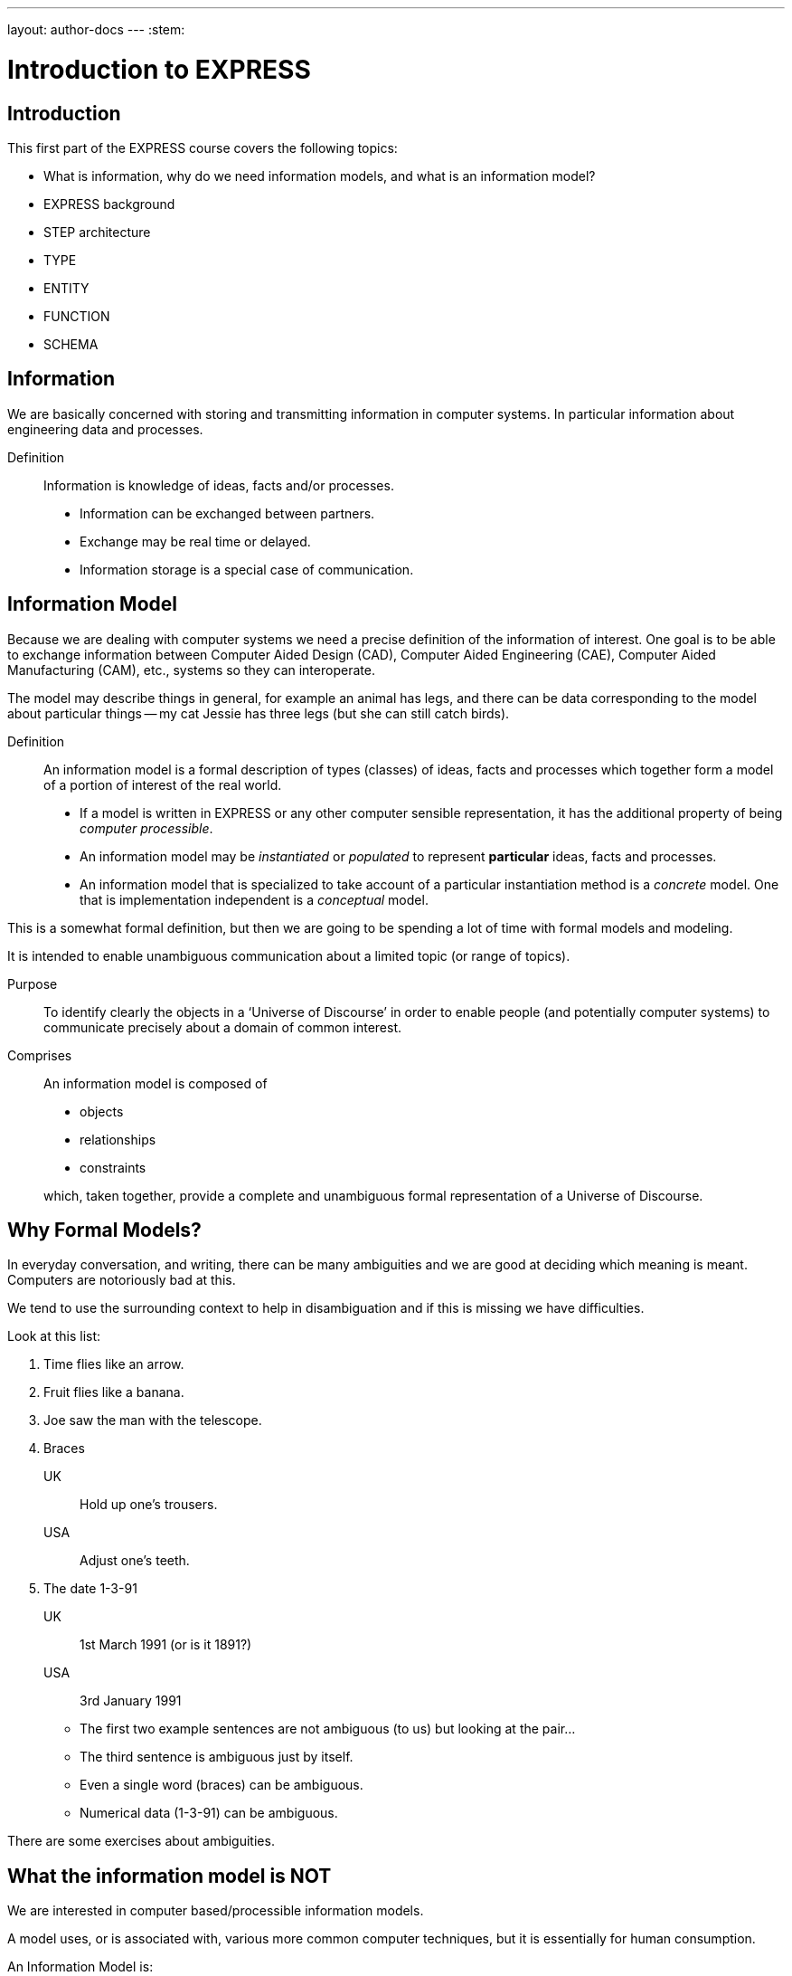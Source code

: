 ---
layout: author-docs
---
:stem:

= Introduction to EXPRESS

== Introduction

This first part of the EXPRESS course covers the following topics:

* What is information, why do we need information models, and
what is an information model?
* EXPRESS background
* STEP architecture
* TYPE
* ENTITY
* FUNCTION
* SCHEMA

== Information

We are basically concerned with storing and transmitting information
in computer systems. In particular information about engineering
data and processes.

Definition:: Information is knowledge of ideas, facts and/or processes.
+
--
* Information can be exchanged between partners.
* Exchange may be real time or delayed.
* Information storage is a special case of communication.
--


== Information Model

Because we are dealing with computer systems we need a precise
definition of the information of interest. One goal is to be able to
exchange information between Computer Aided Design (CAD), Computer Aided
Engineering (CAE), Computer Aided Manufacturing (CAM), etc., systems
so they can interoperate.

The model may describe things in general, for example an animal has
legs, and there can be data corresponding to the model about particular
things -- my cat Jessie has three legs (but she can still catch birds).


Definition:: An information model is a formal description of types
(classes) of ideas, facts and processes which together form a model of a
portion of interest of the real world.
+
--
* If a model is written in EXPRESS or any other computer sensible
representation, it has the additional property of being
_computer processible_.
* An information model may be _instantiated_ or _populated_ to
represent *particular* ideas, facts and processes.
* An information model that is specialized to take account of a particular
instantiation method is a _concrete_ model. One that is implementation
independent is a _conceptual_ model.
--

This is a somewhat formal definition, but then we are going to
be spending a lot of time with formal models and modeling.

It is intended to enable unambiguous communication about a limited
topic (or range of topics).

Purpose:: To identify clearly the objects in a '`Universe of Discourse`'
in order to enable people (and potentially computer systems) to communicate
precisely about a domain of common interest.

Comprises:: An information model is composed of
+
--
* objects
* relationships
* constraints

which, taken together, provide a complete and unambiguous formal
representation of a Universe of Discourse.
--

== Why Formal Models?

In everyday conversation, and writing, there can be many ambiguities
and we are good at deciding which meaning is meant. Computers are
notoriously bad at this.

We tend to use the surrounding context to help in disambiguation
and if this is missing we have difficulties.

Look at this list:

. Time flies like an arrow.
. Fruit flies like a banana.
. Joe saw the man with the telescope.
. Braces
+
--
UK:: Hold up one's trousers.
USA:: Adjust one's teeth.
--
. The date 1-3-91
+
--
UK:: 1st March 1991 (or is it 1891?)
USA:: 3rd January 1991
--

* The first two example sentences are not ambiguous (to us) but
looking at the pair...
* The third sentence is ambiguous just by itself.
* Even a single word (braces) can be ambiguous.
* Numerical data (1-3-91) can be ambiguous.

There are some exercises about ambiguities.


== What the information model is NOT

We are interested in computer based/processible information models.

A model uses, or is associated with, various more common computer
techniques, but it is essentially for human consumption.

An Information Model is:

* NOT a database definition (even though terms such as _schema_ are
common.
* NOT a data structure definition (even though data instances of the model
could be structured)
* NOT a program (even though procedural code and algorithms may be in
the model)

A populated instance of an IM may be maintained using DB or similar
technologies. IM constraints are often implemented via programatic code.




== IM Description Methods

Historically, formal information models have been specified using
either a written (lexical) language or using a graphical (drawings)
language.

The graphic constructs are usually boxes and lines connecting the boxes,
together with some annotations on the diagram.

A graphical model can easily be the size of a wall, which might cause
difficulties if you ant to put one in a report.




== IM Description Methods

An Information Model may be described:

Textually:: using a formally defined lexical language. Examples include
EXPRESS, IISyCL (Integrated Information Systems Constraint Language), VDM
(Vienna Development Method), etc.
Graphically:: using an iconic or diagramatic language such as EXPRESS-G,
IDEF1X, OMT, UML, etc.


NOTE: Supplementing textual models with diagrams can help the reader's
understanding. Graphical models nearly always require supplemental text for
completeness.




== EXPRESS Development

EXPRESS has been used, one way or another, for 20 years
or so.

The requirement was for use in specifying industry and international
standards.

Other modeling techniques were reviewed but did not have the power
that was felt to be needed, in particular constraint specifications.
Also the languages were basically graphical although there were some
proprietry lexical adjuncts.




== EXPRESS Development

EXPRESS developed as an information modeling language to meet the needs
of product data exchange model definition.


* First version, called DSL, developed under the USAF funded PDDI
program (early '80s).
* PDES reviewed NIAM and IDEF1X. Neither had the power needed.
* PDES started extending EXPRESS.
* STEP mandated all '`Normative`' models to be in EXPRESS.
* Language still evolving.




== REVIEWS

EXPRESS has been formally approved as an International Standard,
specifically:

ISO 10303-11 _Industrial automation systems and integration --
Product data representation and exchange --
Part 11: Description method: The EXPRESS language
reference manual_

The first edition was formally approved and published in 1994.

The second edition should be published during 2004.




== REVIEWS

The language is subject to ongoing review within STEP and by other users.
Also international public review as part of ISO standardization:

Early 1989:: ISO Draft Proposal ballot
Mid 1991:: ISO Committee Draft ballot
Oct 1991:: Ballot successful -- Draft International Standard status.
Mid 1993:: Approved for registration as an International Standard
(ISO 10303 Part 11).
End 1994:: Published as International Standard ISO 10303-11:1994.
End 2003:: Edition 2 approved as an International Standard.




== Language Comparison

Most modeling anguages are graphical, which is inherently limiting.

For data modeling most languages are targeted towards Relational Databases.
Examples include IDEF1X, Shlaer-Mellor, Extended Entity-Relation.

UML is for modeling an Object Oriented program. EXPRESS is for modeling
data and naturally moved to an OO perspective (it was developed by practising
engineers as user, not by computer scientists).




.LANGUAGE COMPARISON
[cols="^a,^a,^a",options="unnumbered"]
|===
| Characteristic | Others     | EXPRESS
3+| Modeling
| Form           | Graphics   | Programmatic
| Flavor         | Relational | OO
| Objects        |  X         | X
| Relationships  |  X         | X
| Attributes     |  X         | X
| Derived Atts.  |            | X
| Domain         | Entity     | Entity + Type
| Sequencing     |            | X
| Cardinalities  | Limited    | Any
3+| Constraints
| Domain         | Limited    | Any
| Roles          | Limited    | Any
| Categorization | Limited    | Broad
3+| Miscellaneous
| Multi-page     | Some       | X
| Algorithms     |            | X
| Scoping        |            | X
|===





== Graphical Models

Very good for group work -- sketch on blackboard, but soon run
out of space on the board. I have seen complete models that can
take up a whole wall even with small print.

It's difficult to check a model except by eyeballing it. It's been
a general experience over several decades of going from flowcharts to
program code that many details get missed.

It is difficult to formally specify a graphical language.




== Graphical Models

* Excellent for group explanations and work.
* Easy to follow (but can take a lot of wall space).
* Model development may be superficial (it looks right).
* Some drawing tools may exist, or can use CAD system.
* Effectively, not computer processible (What You See Is All You've Got).




== Textual Models

Text languages for modeling can be formally defined, both syntax and much
of the semantics. This means that they can be made computer processible and so
can be automatically checked for correctness (syntax) and completeness.

They can represent a variety of modeling approaches, from mathematical
or logical schemes to things more readily understood.

They can include a programming language so constraints can be expressed
in terms of a process as well as in terms of rules and regulations.

They provide opportunities for models to be manipulated, for example
automatically developing test cases or checking that data conforms to the
model.



== Textual Models

* Good formal definition or mathematical support.
* May be non-intuitive (e.g logic based methods).
* Complex constraints and rules.
* Computer processible.
* Syntax and semantic checking.
* Potential for automatic implementation (for model simulation and test).




== EXPRESS is

NIAM and IDEF1X are both graphical languages for modeling Relational
databases.

EXPRESS started as a single lexical language but has since expanded
into a family of languages.

It was developed by a small group (about 4 at any given time) for
modeling the kinds of information used in engineering. CAD models, Blueprints,
Mechanisms, Engineering sign-off, and so on.

There were releases every quarter to a user group of about 50, who were full
of their own suggestions and merrily changed the language in between times.
In the first years there were no compilers (the language was changing too
rapidly) so there were no technical constraints -- every use of the language
was perfect, no bugs, no complaints!

One of the strengths of EXPRESS is that it much of it was developed by the
end users. That is also probaly its major weakness as its initial coherence
sank under the weight.




== EXPRESS is:

* A language family for representing an information model.
* Computer processible.
* Under development since early '80s.
* Superset of NIAM and IDEF1X representation capabilities.
* Exhibits an object oriented flavor.
* Been an ISO standard since 1994 (2nd Edition 2004)
* Has several aspects (subsets)




== EXPRESS Aspects

The principal elements of EXPRESS are for representing things
and the relationships between things (and as far as EXPRESS is concerned,
a relationship is a thing). Groups of strongly related things can be
collected together.

It includes a Pascal-like programming language for specifying complex
constraints.

It is a conceptual moeling language, so puts no restrictions on the
number of characters in a name, and arithmetic is infinitely precise.

There is a graphical form called EXPRESS-G which is a subset of the lexical
language.

Another member of the family EXPRESS-I is a lexical language for displaying
data that correspond to the concepts in EXPRESS.

Much more recently the third lexical language EXPRESS-X has been developed
in which you can specify desired changes to an EXPRESS model and then have
them performed; transformations principally consist of splitting or merging
things and their relationships.




== EXPRESS Aspects

* Textual language.
* Modeling of things and relationships (implementation independent).
* Algorithms for arbitrary constraint specifications.
* Modeling of implementation dependent data structures.
* Graphical form as a subset of textual form (EXPRESS-G).
* An '`instantiation`' format (EXPRESS-I).
* Transformation specification (EXPRESS-X).




== EXPRESS Usage

EXPRESS is widely used in the Standards community for formal definition
of data-related concepts.




== EXPRESS Usage

* Definition of the STEP models (200+ people from 20+ countries)
* Reverse engineering of a DBMS system
* Software Specification Document for a CAD geometry processor
* Electronic standards (VHDL, EDIF, CFI etc)
* Many European ESPRIT projects
* Data Definition Language for OO Database
* Geological modeling
* Genome modeling

Other uses are possible, such as using EXPRESS to define the syntax,
grammer, and semantics of the EXPRESS language.




== STEP History

The story starts in the mid 1970's with a small group trying to develop
an ANSI standard for geometry data. At the end of the 70's McAuto (part
of McDonnel Douglas) got a contract from CAM-I (Computer Aided Manufacturing
-- International) to develop a standard for data exchange between solid
modeling systems; the result was not well received.

Just after this Boeing (Walt Braithwaite), GE (Phil Kennicott) and
the then National Bureau of Standards (Roger Nagel) produced IGES --
Initial Graphics Exchange Specification for data exchange between CAD
(Computer Aided Drawing) systems. This was reluctantly implemented by the
major CAD vendors and rapidly became the ANSI Y14.6M standard (the last
section of which was the McAuto work). Then came a proliferation of standards.

As IGES was not written in France the French published their SET standard.
CAM-I still wanted a solid model data exchange mechanism and came up with
the XBF (Experimental Boundary File), an extension of IGES, which itself
was going through several
expansions. The Germans produced VDAFS specifically for sculptured surfaces
as used for car bodies. The XBF work moved under the IGES umbrella and became
ESP (Experimental Solids Proposal).

The USAF gave McDonnell Douglas a 2 part contract to (a) for a small
amount of money determine if IGES met USAF (and industry) requiremnts
and if the did not (b) for a large amount of money develop something that did.
Unsurprisingly they determined that IGES was unsuitable and so came up with
the PDDI standard. There was also yet another effort going on in Europe
called the CAD*I project funded under the ESPRIT program.

IGES was experiencing growing pains and it seemed sensible to make a fresh
start. Boeing (Kal Brauner and Dave Briggs) proposed PDES -- Product Data
Exchange Standard based on the best work from the US. In particular they
strongly urged that it should have a formal basis.

Somehow the international community got together and demanded just one
standard -- STEP, Standard for the Exchange of Product Model Data, to be
based on the technical work from the PDES group.

After a while some countries got upset as they felt that it had become a
US standard (even though most participants were non-US). This dilemma was
eventually resolved by changing PDES to be -- Product Data Exchange using
STEP (which some then called Standard for Exchange using PDES).




[%unnumbered]
image::../images/01-pstphist.svg[]




== STEP Documents

The STEP standard, ISO 10303, is really a suite of cooperating standards
each member of which is a _Part_ of ISO 10303.

The Parts are grouped into _series_.

* Parts in the range 11-19 form the _Description Methods_ series,
which include the EXPRESS family.
* Parts in the range 21-29 form the _Implemantation Methods_ series
defining how to exchange data that corresponds to an EXPRESS model.
* Parts in the range 31-39 form the _Conformance and Testing_ series
defining how to test STEP implementations.
* Parts in the range 41-99 form the _Resources_ series which define
an integrated set of application independent EXPRESS information models
for product descriptions.
* Parts in the range 201+ form the _Application Protocol_ (AP) series
which specify application dependent information models for the purposes
of data exchange.




image::../images/01-pstpover.svg[]




== STEP Architecture

The STEP architecture is centered around the Integrated Resource
Models (IRs), which are defined using EXPRESS.

An Application Protocol (AP) is a subset of the IRs. It includes an EXPRESS
model mapped from the EXPRESS models in the IRs.

The implementation methods, called Level 1, Level 2, and so on, are exchange
mechanisms for data that corresponds to an EXPRESS model. They essentially
consist of a mapping from EXPRESS to a data representation.

As far as a typical end user is concerned, the IRs are invisible and there
are APs and exchange levels.




[%unnumbered]
.STEP ARCHITECTURE
image::../images/01-pstparch.svg[]




== Level 1 Exchange

Level 1 data exchange is file-based. Get your CAD system to create a
STEP data file then archive it and/or send it to someone else (to read into
their CAD system).


[%unnumbered]
.Level 1 Exchange
image::../images/01-plevel1.svg[]




== Level 2 Exchange

Level 2 data exchange is memory-based. Get your CAD system to create a
(temporary) STEP database which you can then query and change. The data
can be written to a file for Level 1 use. At the end of the session
the STEP database is no longer available.




[%unnumbered]
.Level 2 Exchange
image::../images/01-plevel2.svg[]




== Level 3 Exchange

Level 3 data exchange is database-based. The STEP data is maintained
in a (permanent) shared database. STEP level 1 files can be written and read
by the database.




[%unnumbered]
.LEVEL 3 EXCHANGE
image::../images/01-plevel3.svg[]




== Procedural Exchange

This allows not only data, but also commands (and their results)
to be passed into and out of a CAX program in a standardised manner.

For example, instead of inserting the data representing, say, a block with
a hole in it, tell the system to create a block, put a hole in it, and then
perhaps move it to another position. The end result in terms of data values
can be the same but the route is very different.




[%unnumbered]
.Procedural Exchange
image::../images/01-pfilproc.svg[]




== Level 4 Exchange

This was the vision when STEP started -- intelligent knowledgebases as
an exchange mechanism.

The vision has faded.

The majority of STEP implementations are Level 1 (file exchange).
Internally, though, they are implemented using a Level 2 or 3 architecture.




[%unnumbered]
.LEVEL 4 EXCHANGE
image::../images/01-plevel4.svg[]




== EXPRESS Primitives

These, plus literals, are the fundamental '`things`' of the EXPRESS language.

* Numbers, etc., are the most elementary
* Schema, etc., are the most complex
* Aggregations are collections of things
* The procedural language is an imperitive programming language.

These are later described in detail.




== EXPRESS Primitives

* Number, Integer, Real, Binary, String, Boolean (T/F), Logical (T/F/U)
* Schema, Entity, Rule, Function, Procedure, Type (Defined, Select,
Enumeration)
* Aggregations -- Array, Set, List, Bag
* Pascal-like procedural language




== Simple Types

* NUMBER is any kind of number with any value.
* REAL is a decimal kind of NUMBER.
* INTEGER is an integer kind of NUMBER and is a kind of REAL number.

The numbers have infinite precision and can be as large or small
as you like.

The procedural language lets you perform operations on NUMBERs.




== Simple Types

* `n : NUMBER` which has '`subtypes`'
** `i : INTEGER`
** `r : REAL`

These types may be given a '`precision`'. E.g `REAL(6)`

Various operations such as stem:[+, -, //, ">="], etc. may be
applied to these types.




== Simple Types (cont)

EXPRESS provides for both 2- and 3-valued logical statements and
epressions.

The procedural language lets you perform operations on logicals.




== Simple Types (cont)

* `l : LOGICAL` has values `FALSE`, `UNKNOWN`, and
`TRUE`, with +
`FALSE < UNKNOWN < TRUE`.
* `b : BOOLEAN` is a '`subtype`' of `LOGICAL` having values of
`FALSE` and `TRUE` only.

Comparisons on Booleans and Logicals can be performed
(e.g stem:[=, <, "<=", "<>"], etc.)

Other operations include `NOT`, `AND`, `OR`, `XOR`.




== Simple Types (cont)

A STRING is any sequence of any number of characters. A BINARY
is a specialisation of a STRING as it is limited to the digits 0 and 1.

The procedural language lets you perform operations (concatenation,
subsetting and comparison) on strings.




== Simple Types (cont)

* `s : STRING` - a sequence of characters
* `bin : BINARY` - a sequence of bits (0s and 1s)

These may be dynamic or fixed with a maximum size. For example +
`STRING(6) FIXED`.

These types may be concatenated and compared, and subsets addressed via
indexing. For example

[source%unnumbered]
----
s1 : STRING := 's';
s2 : STRING := 'its';
.....
s1 := s1 + s2;
IF s1[2:3] = 'it' THEN ...
----




== Aggregations

Aggregations are collections of things. A collection may be ordered or
unordered, and fixed or expandible in size, and with or without duplicates.




== Aggregations

General form is `AGGR [L:H] OF ...` where L and H are the Low and High
bounds respectively (stem:[H >= L]), and containing N elements. Bags, Lists and
Sets may have an indefinite high bound denoted by '`?`' character.

ARRAY:: Ordered collection of elements. stem:[N = (H-L+1)].
BAG:: Unordered collection with possibly duplicate elements.
stem:[L <= N <= H " where " L >= 0].
LIST:: Ordered collection with possibly duplicate elements.
stem:[L <= N <= H " where " L >= 0].
SET:: Unordered collection with no duplicate elements.
stem:[L <= N <= H " where " L >= 0].
+
NOTE: `LIST [L:H] OF UNIQUE ...` is used for an ordered collection
with no duplicates.




== Types

A TYPE is a user-defined extension to the EXPRESS-defined simple types
and aggregations. Every TYPE has a name chosen by the user.




== Types

User defined extensions to the simple types and aggregations.

Defined:: A '`renaming`' of a simple type or aggregation. +
`TYPE volume = REAL; END_TYPE;`
Select:: A selection among some types. +
`TYPE choose = SELECT(a,b,c); END_TYPE;`
Enumeration:: An ordered set of values represented by names. +
`TYPE enum = ENUMERATION OF (up, down);` +
`END_TYPE;`




== TYPE Examples

stem:[tt "things"] illustrates an aggegration of an aggregation.

stem:[tt "gender"] is an ENUMERATION because the possiblities (except for some
pathological cases) are known.

stem:[tt "hair_type"] is not a particularly good example, but it does imply
a limited scope for the model.

stem:[tt "choose_thing"] is a selection between two alternatives.




== TYPE Examples

[source%unnumbered]
----
TYPE things = SET [1:?] OF
              LIST [1:?] OF thing;
END_TYPE;

TYPE date = ARRAY [1:3] OF INTEGER;
END_TYPE;

TYPE gender = ENUMERATION OF
              (male, female);
END_TYPE;

TYPE hair_type = ENUMERATION OF
                 (blonde, black, bald);
END_TYPE;

TYPE choose_thing = SELECT
                    (thing1, thing2);
END_TYPE;
----




== ENTITY

An ENTITY is a user defined object, representing some thing. It has
various components which will be described. Every ENTITY has a user-defined
name.




== ENTITY

An entity represents an object of interest in the model of the Universe
of Discourse.

The characteristics (properties) of an entity are defined in terms of data
(attributes) and behaviour (constraints).

An entity may '`inherit`' properties from another entity.




== ENTITY Attributes

An attribute is some kind of data element that helps characterize the ENTITY.
An attribute consists of a user-defined name and a specification of the
kind of data.

The kind of data may be a (collection of) simple types, TYPEs or ENTITYs.




== ENTITY Attributes

Attributes are either _explicit_ or _derived_.

[source%unnumbered]
----
ENTITY circle;
  center : point;
  radius : length;
DERIVE
  perimeter : length := 2.0*PI*radius;
END_ENTITY;

TYPE length = REAL; END_TYPE;
----

The data for calculating a derived attribute must be accessible from
the entity.




== ENTITY Constraints

Constraints limit the kind and/or values of the attributes' data.

*UNIQUE* In this case no two circles can have the same center AND radius.

*WHERE* rules are logical expressions. In this case
the radius must be positive length.




== ENTITY Constraints

Attribute values within entity instances may be constrained by either
uniqueness requirements or by domain rules (WHERE clauses). These apply to
_every_ instance of the entity.

[source%unnumbered]
----
ENTITY circle;
  center : point;
  radius : length;
UNIQUE
  un1 : center, radius;
WHERE
  pos_rad : radius > 0.0;
END_ENTITY;
----

A WHERE (domain) rule fails if it evaluates to `FALSE`.




== Example ENTITY

The attributes are those things of interest about a person.

Not everyone has a nickname.

Not everyone has a spouse.

No two people have the same social security number.

The WHERE rule states that if someone has a spouse then the spouse must
be of the opposite sex.




== Example ENTITY

[source%unnumbered]
----
ENTITY person;
  first_name : STRING;
  last_name  : STRING;
  nickname   : OPTIONAL STRING;
  ss_no      : INTEGER;
  sex        : gender;
  spouse     : OPTIONAL person;
  children   : SET [0:?] OF person;
UNIQUE
  un1 : ss_no;
WHERE
  w1 : (EXISTS(spouse) AND sex <> spouse.sex)
       OR NOT EXISTS(spouse);
END_ENTITY;
----




== Subtyping

A Subtype is a special kind of its supertype(s).

Forgetting about Cantor and degrees of infinity

* There are fewer odd numbers than there are natural numbers.
* There are fewer prime numbers than there are natural numbers.




== Subtyping

Subtypes inherit ther properties of their Supertypes.

[source%unnumbered]
----
ENTITY natural_number;
  value : INTEGER;
END_ENTITY;

ENTITY odd_number
  SUBTYPE OF (natural_number);
  ...
END_ENTITY;

ENTITY prime_number
  SUBTYPE OF (natural_number);
  ...
END_ENTITY;
----




== FUNCTION Example

These are part of EXPRESS programming language aspects.

The particular example takes two aggregations and returns either
TRUE or FALSE depending on whether or not the first is a subset of
the second (i.e., every member of stem:[tt "sub"]
is also in stem:[tt "super"]).




== FUNCTION Example

Used for constraint definition and for derived attributes.

[source%unnumbered]
----
FUNCTION subset(sub,super :
         AGGREGATE OF GENERIC) : BOOLEAN;

  IF (SIZEOF(sub) > SIZEOF(super)) THEN
    RETURN(FALSE);
  END_IF;
  REPEAT i := 1 TO SIZEOF(sub);
    IF (sub[i] IN super) THEN
      super := super - sub[i];
    ELSE
      RETURN(FALSE);
    END_IF;
  END_REPEAT;
  RETURN(TRUE);

END_FUNCTION;
----




== Predefined Functions

EXPRESS includes a variety of predefined functions.

There is more on these later in the course.




== Predefined Functions

* Mathematical (e.g ABS, SIN, SQRT etc)
* Aggregation sizes (e.g LOBOUND, HIBOUND, SIZEOF, LENGTH)
* Number/String conversion (FORMAT, VALUE)
* EXISTS(V) checks for existance of OPTIONAL attribute V.
* NVL(ATTR; SUBS) if ATTR has a value, then ATTR is returned,
else SUBS is returned.
* TYPEOF(V) returns the set of types of V.
* USEDIN(T; R) takes an entity T and its role R that it plays in other
entities and returns each entity instance that uses T in role R.




== Constants

EXPRESS includes the mathematical constants stem:[Pi] and stem:[e] (to infinite
precision).

You can also define your own constants, but this is not often done.




== Constants

* Some predefined constants (PI, e).
* User-defined constants
+
--
[source%unnumbered]
----
CONSTANT
  thousand : NUMBER := 1000;
  million  : NUMBER := thousand**2;
  origin   : point := point(0.0, 0.0);
END_CONSTANT;
----
--





== SCHEMA

The minimum EXPRESS model consists of a single empty SCHEMA.

TYPE, ENTITY, FUNCTION definitions are contained within a SCHEMA.




== SCHEMA

* A SCHEMA contains the objects, relationships and constraints for a
particular domain of interest.
* Schemas provide a mechanism for partitioning the '`real world`' into
relevant domains.
* There must be well defined limits to the domain represented via a Schema
--- a single Schema should not be used to describe two different
domains of interest.




== SCHEMA (cont)

A model usually consists of more than one SCHEMA.

From within a SCHEMA you can get at anything in any other SCHEMA
(there is no way to '`hide`' something).




== SCHEMA (cont)

* An EXPRESS model may contain more than one Schema.
* Where multiple Schemas are used there is normally one '`main`' schema
and n '`subsidiary`' schemas.

[source%unnumbered,expresslang]
----
SCHEMA main;
  REFERENCE FROM sub1 ...
  -- types, entities, rules, etc.
END_SCHEMA;

SCHEMA sub1;
  -- types, entities, rules, etc.
END_SCHEMA;
----

